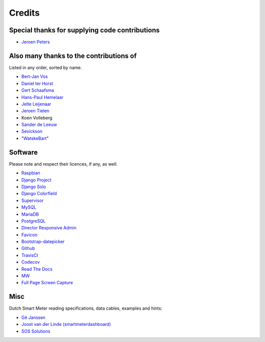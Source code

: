 Credits
=======


Special thanks for supplying code contributions
-----------------------------------------------

- `Jeroen Peters <https://www.linkedin.com/in/jeroenpeters1986>`_ 


Also many thanks to the contributions of
----------------------------------------
Listed in any order, sorted by name.

- `Bert-Jan Vos <https://www.linkedin.com/in/bert-jan-vos-82011712>`_
- `Daniel ter Horst <https://www.linkedin.com/in/danielterhorst>`_
- `Gert Schaafsma <https://www.linkedin.com/in/gertschaafsma>`_
- `Hans-Paul Hemelaar <https://www.linkedin.com/in/hanspaulhemelaar>`_
- `Jelte Leijenaar <https://www.linkedin.com/in/jelteleijenaar>`_ 
- `Jeroen Tielen <https://nl.linkedin.com/in/jeroentielen>`_
- Koen Volleberg
- `Sander de Leeuw <https://www.linkedin.com/in/sander-de-leeuw-58313aa0>`_
- `Sevickson <https://github.com/sevickson>`_
- "`WatskeBart <https://github.com/WatskeBart>`_"


Software
--------
Please note and respect their licences, if any, as well.

- `Raspbian <https://www.raspbian.org/>`_

- `Django Project <https://www.djangoproject.com/>`_

- `Django Solo <https://github.com/lazybird/django-solo>`_

- `Django Colorfield <https://github.com/jaredly/django-colorfield>`_

- `Supervisor <http://supervisord.org/>`_

- `MySQL <https://www.mysql.com/>`_

- `MariaDB <https://mariadb.org/>`_

- `PostgreSQL <http://www.postgresql.org/>`_

- `Director Responsive Admin <http://web-apps.ninja/director-free-responsive-admin-template/>`_

- `Favicon <http://www.flaticon.com/free-icon/eco-energy_25013>`_

- `Bootstrap-datepicker <http://bootstrap-datepicker.readthedocs.org/>`_

- `Github <https://github.com/>`_

- `TravisCI <https://travis-ci.org>`_

- `Codecov <https://codecov.io>`_

- `Read The Docs <https://readthedocs.org/>`_

- `MW <http://bettermotherfuckingwebsite.com/>`_

- `Full Page Screen Capture <https://chrome.google.com/webstore/detail/full-page-screen-capture/fdpohaocaechififmbbbbbknoalclacl?>`_


Misc
----

Dutch Smart Meter reading specifications, data cables, examples and hints:

- `Gé Janssen <http://gejanssen.com/howto/Slimme-meter-uitlezen/>`_

- `Joost van der Linde (smartmeterdashboard) <http://www.smartmeterdashboard.nl/>`_

- `SOS Solutions <https://www.sossolutions.nl/>`_
